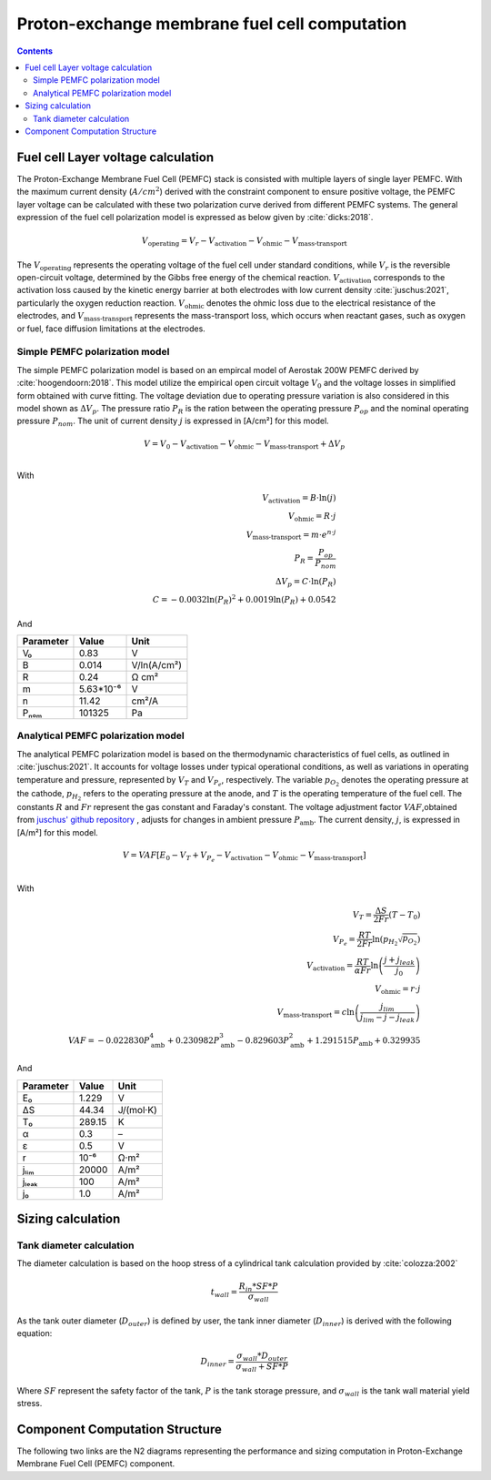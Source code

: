 .. _models-pemfc:

==============================================
Proton-exchange membrane fuel cell computation
==============================================

.. contents::

***********************************
Fuel cell Layer voltage calculation
***********************************
The Proton-Exchange Membrane Fuel Cell (PEMFC) stack is consisted with multiple layers of single layer PEMFC. With the
maximum current density (:math:`A/cm^2`) derived with the constraint component to ensure positive voltage, the PEMFC
layer voltage can be calculated with these two polarization curve derived from different PEMFC systems. The general
expression of the fuel cell polarization model is expressed as below given by :cite:`dicks:2018`.

.. math::

   V_{\text{operating}} = V_r - V_{\text{activation}} - V_{\text{ohmic}} - V_{\text{mass-transport}}

The :math:`V_{\text{operating}}` represents the operating voltage of the fuel cell under standard conditions, while
:math:`V_r` is the reversible open-circuit voltage, determined by the Gibbs free energy of the chemical reaction.
:math:`V_{\text{activation}}` corresponds to the activation loss caused by the kinetic energy barrier at both electrodes
with low current density :cite:`juschus:2021`, particularly the oxygen reduction reaction. :math:`V_{\text{ohmic}}`
denotes the ohmic loss due to the electrical resistance of the electrodes, and :math:`V_{\text{mass-transport}}`
represents the mass-transport loss, which occurs when reactant gases, such as oxygen or fuel, face diffusion limitations
at the electrodes.

Simple PEMFC polarization model
===============================
The simple PEMFC polarization model is based on an empircal model of Aerostak 200W PEMFC derived by
:cite:`hoogendoorn:2018`. This model utilize the empirical open circuit voltage :math:`V_0` and the voltage losses in
simplified form obtained with curve fitting. The voltage deviation due to operating pressure variation is also
considered in this model shown as :math:`\Delta V_p`. The pressure ratio :math:`P_R` is the ration between the operating pressure :math:`P_{op}` and the nominal operating
pressure :math:`P_{nom}`. The unit of current density :math:`j` is expressed in [A/cm²] for this model.

.. math::
    V = V_0 - V_{\text{activation}} - V_{\text{ohmic}} - V_{\text{mass-transport}} + \Delta V_p \\

With

.. math::
    V_{\text{activation}} = B \cdot \ln{(j)} \\
    V_{\text{ohmic}} =  R \cdot j \\
    V_{\text{mass-transport}} =  m \cdot e^{n \cdot j} \\
    P_R = \frac{P_{op}}{P_{nom}} \\
    \Delta V_p = C \cdot \ln{(P_R)} \\
    C = -0.0032  \ln{(P_R)} ^ 2 + 0.0019 \ln{(P_R)} + 0.0542

And

.. raw:: html

   <div align="center">

=========  =========  ============
Parameter  Value      Unit
=========  =========  ============
V₀         0.83         V
B          0.014       V/ln(A/cm²)
R          0.24        Ω cm²
m          5.63*10⁻⁶   V
n          11.42       cm²/A
Pₙₒₘ        101325      Pa
=========  =========  ============


.. raw:: html

   </div>

Analytical PEMFC polarization model
===================================
The analytical PEMFC polarization model is based on the thermodynamic characteristics of fuel cells, as outlined in
:cite:`juschus:2021`. It accounts for voltage losses under typical operational conditions, as well as variations in
operating temperature and pressure, represented by :math:`V_T` and :math:`V_{P_e}`, respectively. The variable
:math:`p_{O_2}` denotes the operating pressure at the cathode, :math:`p_{H_2}` refers to the operating pressure at the
anode, and :math:`T` is the operating temperature of the fuel cell. The constants :math:`R` and :math:`Fr` represent the
gas constant and Faraday's constant. The voltage adjustment factor :math:`VAF`,obtained from
`juschus' github repository <https://github.com/danieljuschus/pemfc-aircraft-sizing>`_ , adjusts for changes in ambient
pressure :math:`P_{\text{amb}}`. The current density, :math:`j`, is expressed in [A/m²] for this model.

.. math::
    V = VAF [E_0 - V_T + V_{P_e} - V_{\text{activation}} - V_{\text{ohmic}}
    - V_{\text{mass-transport}}] \\

With

.. math::
    V_T = \frac{\Delta S}{2Fr}(T - T_0) \\
    V_{P_e} = \frac{RT}{2 Fr} \ln( p_{H_2} \sqrt{p_{O_2}}) \\
    V_{\text{activation}} = \frac{RT}{\alpha Fr} \ln \left( \frac{j + j_{leak}}{j_0} \right) \\
    V_{\text{ohmic}} = r \cdot j \\
    V_{\text{mass-transport}} = c \ln \left( \frac{j_{lim}}{j_{lim} - j - j_{leak}} \right)\\
    VAF = -0.022830 P_{\text{amb}}^4 + 0.230982 P_{\text{amb}}^3
        - 0.829603 P_{\text{amb}}^2 + 1.291515 P_{\text{amb}} + 0.329935

And

.. raw:: html

   <div align="center">

=========  ======  ===========
Parameter  Value   Unit
=========  ======  ===========
E₀         1.229   V
ΔS         44.34   J/(mol·K)
T₀         289.15  K
α           0.3    –
ε           0.5    V
r           10⁻⁶    Ω·m²
jₗᵢₘ        20000   A/m²
jₗₑₐₖ         100    A/m²
j₀          1.0    A/m²
=========  ======  ===========

.. raw:: html

   </div>

******************************
Sizing calculation
******************************

Tank diameter calculation
=========================


The diameter calculation is based on the hoop stress of a cylindrical tank calculation provided by :cite:`colozza:2002`

.. math::

   t_{wall} = \frac {R_{in} * SF*P}{\sigma_{wall}}

As the tank outer diameter (:math:`D_{outer}`) is defined by user, the tank inner diameter (:math:`D_{inner}`) is derived
with the following equation:

.. math::

    D_{inner} = \frac{\sigma_{wall} * D_{outer}}{\sigma_{wall}+ SF*P}

Where :math:`SF` represent the safety factor of the tank,  :math:`P` is the tank storage pressure, and :math:`\sigma_{wall}` is the tank wall material yield stress.



*******************************
Component Computation Structure
*******************************
The following two links are the N2 diagrams representing the performance and sizing computation
in Proton-Exchange Membrane Fuel Cell (PEMFC) component.

.. raw:: html

   <a href="../../../../../../../n2/n2_performance_pemfc.html" target="_blank">PEMFC performance N2 diagram</a><br>
   <a href="../../../../../../../n2/n2_sizing_pemfc.html" target="_blank">PEMFC sizing N2 diagram</a>





